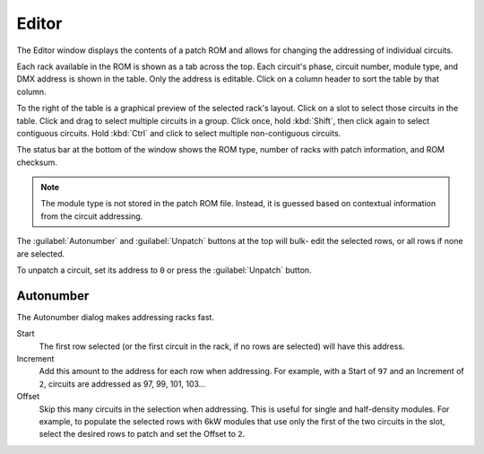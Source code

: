 .. index:: Editor

Editor
======

The Editor window displays the contents of a patch ROM and allows for changing
the addressing of individual circuits.

.. image:: img/editor.png

.. index:: Checksum

Each rack available in the ROM is shown as a tab across the top. Each circuit's
phase, circuit number, module type, and DMX address is shown in the table. Only
the address is editable. Click on a column header to sort the table by that column.

To the right of the table is a graphical preview of the selected rack's layout.
Click on a slot to select those circuits in the table. Click and drag to select
multiple circuits in a group. Click once, hold :kbd:`Shift`, then click again to
select contiguous circuits. Hold :kbd:`Ctrl` and click to select multiple
non-contiguous circuits.

The status bar at the bottom of the window shows the ROM type, number of racks
with patch information, and ROM checksum.

.. note:: The module type is not stored in the patch ROM file. Instead, it is
   guessed based on contextual information from the circuit addressing.

The :guilabel:`Autonumber` and :guilabel:`Unpatch` buttons at the top will bulk-
edit the selected rows, or all rows if none are selected.

.. index:: Unpatch

To unpatch a circuit, set its address to ``0`` or press the :guilabel:`Unpatch`
button.

.. index:: Autonumber

Autonumber
----------
The Autonumber dialog makes addressing racks fast.

.. image:: img/autonumber.png

Start
   The first row selected (or the first circuit in the rack, if no rows are
   selected) will have this address.

Increment
   Add this amount to the address for each row when addressing. For example,
   with a Start of ``97`` and an Increment of ``2``, circuits are addressed as
   97, 99, 101, 103...

Offset
   Skip this many circuits in the selection when addressing. This is useful for
   single and half-density modules. For example, to populate the selected rows
   with 6kW modules that use only the first of the two circuits in the slot,
   select the desired rows to patch and set the Offset to ``2``.
